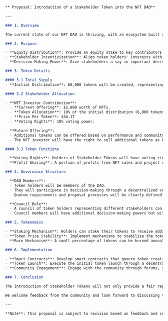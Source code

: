#+BEGIN_SRC markdown
** Proposal: Introduction of a Stakeholder Token into the NFT DAO**

---

### 1. Overview

The current state of our NFT DAO is thriving, with an ecosystem built around innovative meme-based technologies and consensus protocols. However, as we scale and expand, it becomes essential to ensure equitable participation and growth for all stakeholders. To address this, we propose the introduction of a Stakeholder Token that will represent 10% ownership in the company.

### 2. Purpose

- **Equity Distribution**: Provide an equity stake to key contributors and early adopters.
- **Stakeholder Incentivization**: Align token holders' interests with those of the entire NFT DAO, encouraging long-term engagement and growth.
- **Decision Making Power**: Give stakeholders a say in important decisions affecting the DAO.

### 3. Token Details

#### 3.1 Total Supply
- **Initial Distribution**: 60,000 tokens will be created, representing a 60% stake initially (with the remaining 40% reserved for future growth or potential acquisitions).

#### 3.2 Stakeholder Allocation

- **NFT Investor Contribution**:
  - **Current Offering**: $2,000 worth of NFTs.
  - **Token Allocation**: 10% of the initial distribution (6,000 tokens).
  - **Price Per Token**: $34.17
  - **Voting Rights**: 10% voting power.

- **Future Offering**:
  - Additional tokens can be offered based on performance and community input.
  - The NFT investor will have the right to sell additional tokens as needed, with a minimum of 1% stake per transaction.

#### 3.3 Token Functions

- **Voting Rights**: Holders of Stakeholder Tokens will have voting rights in key decisions, including funding allocations, protocol changes, and partnership opportunities.
- **Profit Sharing**: A portion of profits from NFT sales and project revenue can be distributed to token holders based on their stake.

### 4. Governance Structure

- **DAO Members**:
  - Token holders will be members of the DAO.
  - They will participate in decision-making through a decentralized voting process (e.g., Snapshot, Moloch).
  - Quorum requirements and proposal processes will be clearly defined to ensure fairness and transparency.

- **Council Role**:
  - A council of token holders representing different stakeholders can be formed to oversee key operations.
  - Council members will have additional decision-making powers but will be accountable to the broader community through governance mechanisms.

### 5. Tokenomics

- **Staking Mechanism**: Holders can stake their tokens to receive additional rewards based on participation in DAO activities and token performance.
- **Token Price Stability**: Implement mechanisms to stabilize the token price, such as decentralized exchanges and liquidity pools.
- **Burn Mechanism**: A small percentage of tokens can be burned annually to maintain circulating supply and create a sense of scarcity.

### 6. Implementation

- **Smart Contracts**: Develop smart contracts that govern token creation, distribution, voting, and profit sharing.
- **Token Launch**: Execute the initial token launch through a decentralized exchange or private sale process.
- **Community Engagement**: Engage with the community through forums, social media, and events to gather input and support.

### 7. Conclusion

The introduction of Stakeholder Tokens will not only provide a fair representation for all stakeholders but also drive long-term growth and sustainability within our NFT DAO. By aligning the interests of token holders with those of the entire ecosystem, we can ensure that everyone benefits from the success of our project.

We welcome feedback from the community and look forward to discussing this proposal further during our upcoming meeting.

---

**Note**: This proposal is subject to revision based on feedback and community input.
#+END_SRC
